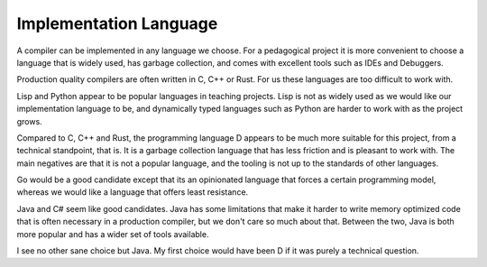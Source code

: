 Implementation Language
=======================

A compiler can be implemented in any language we choose. For a pedagogical project it is more convenient
to choose a language that is widely used, has garbage collection, and comes with excellent tools such 
as IDEs and Debuggers.

Production quality compilers are often written in C, C++ or Rust. For us these languages are too difficult
to work with.

Lisp and Python appear to be popular languages in teaching projects. Lisp is not as widely used
as we would like our implementation language to be, and dynamically typed languages such as Python are 
harder to work with as the project grows.

Compared to C, C++ and Rust, the programming language D appears to be much more suitable for this project,
from a technical standpoint, that is. It is a garbage collection language that has less friction and is pleasant to 
work with. The main negatives are that it is not a popular language, and the tooling is not up to 
the standards of other languages.

Go would be a good candidate except that its an opinionated language that forces a certain programming model,
whereas we would like a language that offers least resistance.

Java and C# seem like good candidates. Java has some limitations that make it harder to write memory optimized
code that is often necessary in a production compiler, but we don't care so much about that. Between the two,
Java is both more popular and has a wider set of tools available.

I see no other sane choice but Java. My first choice would have been D if it was purely a technical question.
